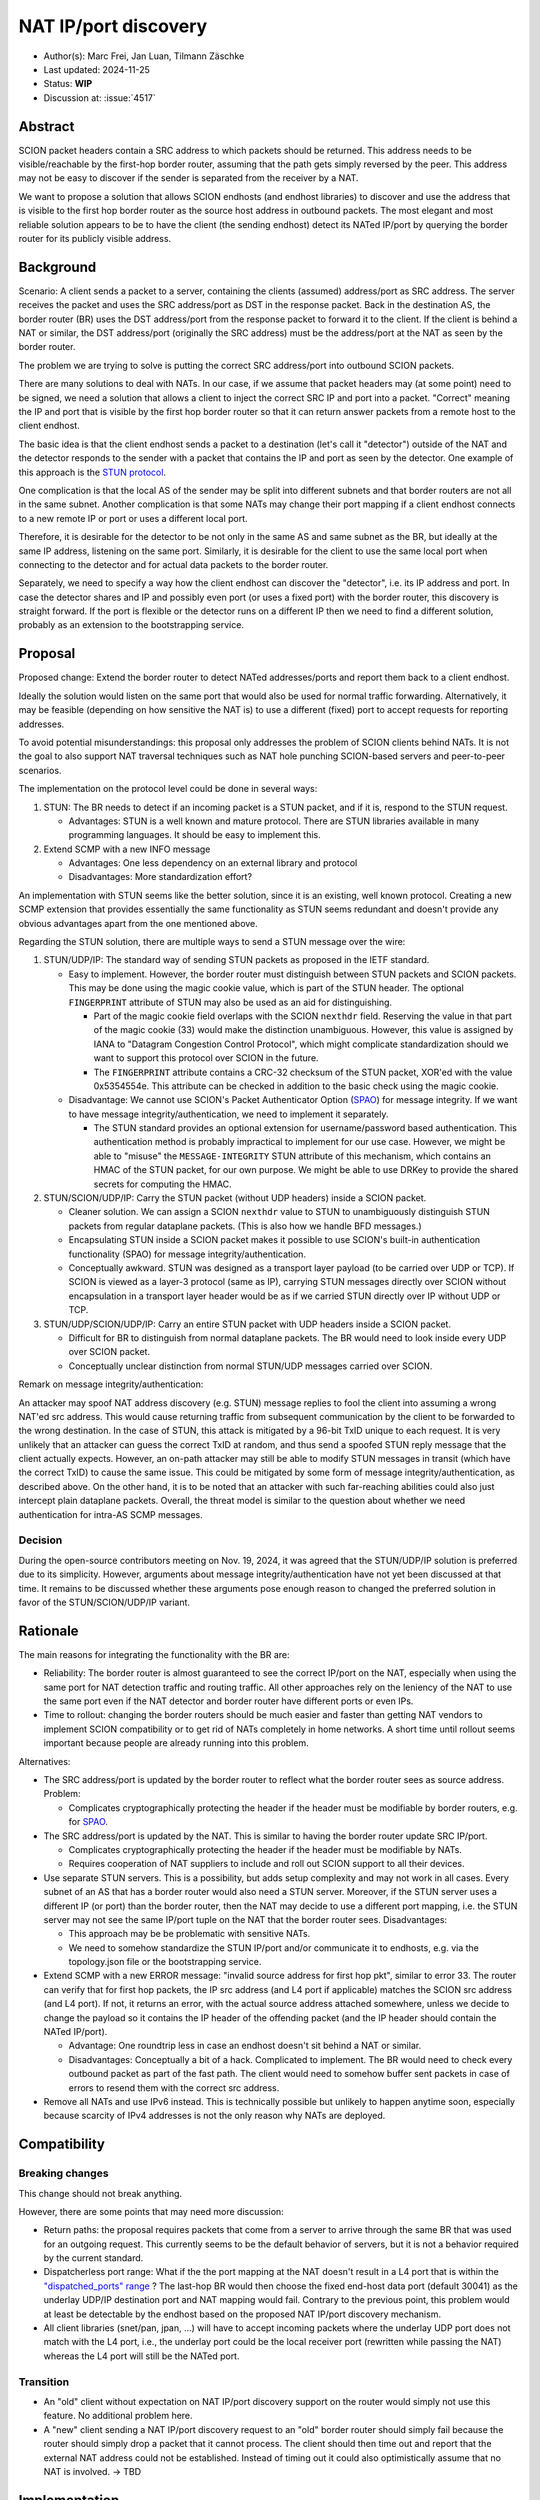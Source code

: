 *********************
NAT IP/port discovery
*********************

- Author(s): Marc Frei, Jan Luan, Tilmann Zäschke
- Last updated: 2024-11-25
- Status: **WIP**
- Discussion at: :issue:`4517`

Abstract
========
SCION packet headers contain a SRC address to which packets should be returned. This address needs to be
visible/reachable by the first-hop border router, assuming that the path gets simply reversed by the peer.
This address may not be easy to discover if the sender is separated from the receiver by a NAT.

We want to propose a solution that allows SCION endhosts (and endhost libraries) to discover and use
the address that is visible to the first hop border router as the source host address in outbound packets.
The most elegant and most reliable solution appears to be to have the client (the sending endhost)
detect its NATed IP/port by querying the border router for its publicly visible address.

Background
==========
Scenario: A client sends a packet to a server, containing the clients (assumed) address/port as SRC address. The server
receives the packet and uses the SRC address/port as DST in the response packet. Back in the destination AS, the border
router (BR) uses the DST address/port from the response packet to forward it to the client.
If the client is behind a NAT or similar, the DST address/port (originally the SRC address) must be the address/port at
the NAT as seen by the border router.

The problem we are trying to solve is putting the correct SRC address/port into outbound SCION packets.

There are many solutions to deal with NATs. In our case, if we assume that packet headers may (at some point) need
to be signed, we need a solution that allows a client to inject the correct SRC IP and port into a packet.
"Correct" meaning the IP and port that is visible by the first hop border router so that it can return answer packets
from a remote host to the client endhost.

The basic idea is that the client endhost sends a packet to a destination (let's call it "detector") outside of the
NAT and the detector responds to the sender with a packet that contains the IP and port as seen by the detector.
One example of this approach is the `STUN protocol <https://en.wikipedia.org/wiki/STUN>`_.

One complication is that the local AS of the sender may be split into different subnets and that border routers
are not all in the same subnet.
Another complication is that some NATs may change their port mapping if a client endhost connects to a new
remote IP or port or uses a different local port.

Therefore, it is desirable for the detector to be not only in the same AS and same subnet as the BR, but ideally at the
same IP address, listening on the same port.
Similarly, it is desirable for the client to use the same local port when connecting to the detector and for actual data
packets to the border router.

Separately, we need to specify a way how the client endhost can discover the "detector", i.e. its IP address and port.
In case the detector shares and IP and possibly even port (or uses a fixed port) with the border router, this
discovery is straight forward.
If the port is flexible or the detector runs on a different IP then we need to find a different solution, probably
as an extension to the bootstrapping service.

Proposal
========
Proposed change: Extend the border router to detect NATed addresses/ports and report them back to a client endhost.

Ideally the solution would listen on the same port that would also be used for normal traffic forwarding.
Alternatively, it may be feasible (depending on how sensitive the NAT is) to use a different (fixed) port to
accept requests for reporting addresses.

To avoid potential misunderstandings: this proposal only addresses the problem of SCION clients behind NATs. It is not
the goal to also support NAT traversal techniques such as NAT hole punching SCION-based servers and peer-to-peer
scenarios.

The implementation on the protocol level could be done in several ways:

1.  STUN: The BR needs to detect if an incoming packet is a STUN packet, and if it is, respond to the STUN request.

    -  Advantages: STUN is a well known and mature protocol. There are STUN libraries available in many programming languages.
       It should be easy to implement this.

2.  Extend SCMP with a new INFO message

    -  Advantages: One less dependency on an external library and protocol
    -  Disadvantages: More standardization effort?

An implementation with STUN seems like the better solution, since it is an existing, well known protocol.
Creating a new SCMP extension that provides essentially the same functionality as STUN seems redundant
and doesn't provide any obvious advantages apart from the one mentioned above.

Regarding the STUN solution, there are multiple ways to send a STUN message over the wire:

1. STUN/UDP/IP: The standard way of sending STUN packets as proposed in the IETF standard.

   -  Easy to implement. However, the border router must distinguish between STUN packets and SCION packets.
      This may be done using the magic cookie value, which is part of the STUN header.
      The optional ``FINGERPRINT`` attribute of STUN may also be used as an aid for distinguishing.

      -  Part of the magic cookie field overlaps with the SCION ``nexthdr`` field.
         Reserving the value in that part of the magic cookie (33) would make the distinction unambiguous.
         However, this value is assigned by IANA to "Datagram Congestion Control Protocol",
         which might complicate standardization should we want to support this protocol over SCION in the future.
      -  The ``FINGERPRINT`` attribute contains a CRC-32 checksum of the STUN packet, XOR'ed with the value 0x5354554e.
         This attribute can be checked in addition to the basic check using the magic cookie.
   -  Disadvantage: We cannot use SCION's Packet Authenticator Option
      (`SPAO <https://docs.scion.org/en/latest/protocols/authenticator-option.html>`_) for message integrity.
      If we want to have message integrity/authentication, we need to implement it separately.

      -  The STUN standard provides an optional extension for username/password based authentication.
         This authentication method is probably impractical to implement for our use case.
         However, we might be able to "misuse" the ``MESSAGE-INTEGRITY`` STUN attribute of this mechanism,
         which contains an HMAC of the STUN packet, for our own purpose.
         We might be able to use DRKey to provide the shared secrets for computing the HMAC.

2. STUN/SCION/UDP/IP: Carry the STUN packet (without UDP headers) inside a SCION packet.

   -  Cleaner solution. We can assign a SCION ``nexthdr`` value to STUN to unambiguously distinguish STUN packets from
      regular dataplane packets. (This is also how we handle BFD messages.)
   -  Encapsulating STUN inside a SCION packet makes it possible to use SCION's built-in authentication functionality
      (SPAO) for message integrity/authentication.
   -  Conceptually awkward. STUN was designed as a transport layer payload (to be carried over UDP or TCP).
      If SCION is viewed as a layer-3 protocol (same as IP), carrying STUN messages directly over SCION without
      encapsulation in a transport layer header would be as if we carried STUN directly over IP without UDP or TCP.

3. STUN/UDP/SCION/UDP/IP: Carry an entire STUN packet with UDP headers inside a SCION packet.

   -  Difficult for BR to distinguish from normal dataplane packets.
      The BR would need to look inside every UDP over SCION packet.
   -  Conceptually unclear distinction from normal STUN/UDP messages carried over SCION.

Remark on message integrity/authentication:

An attacker may spoof NAT address discovery (e.g. STUN) message replies to fool the client into assuming a wrong NAT'ed src address.
This would cause returning traffic from subsequent communication by the client to be forwarded to the wrong destination.
In the case of STUN, this attack is mitigated by a 96-bit TxID unique to each request.
It is very unlikely that an attacker can guess the correct TxID at random,
and thus send a spoofed STUN reply message that the client actually expects.
However, an on-path attacker may still be able to modify STUN messages in transit (which have the correct TxID) to cause the same issue.
This could be mitigated by some form of message integrity/authentication, as described above.
On the other hand, it is to be noted that an attacker with such far-reaching abilities could also just intercept plain dataplane packets.
Overall, the threat model is similar to the question about whether we need authentication for intra-AS SCMP messages.

Decision
--------
During the open-source contributors meeting on Nov. 19, 2024, it was agreed that the STUN/UDP/IP solution is preferred
due to its simplicity. However, arguments about message integrity/authentication have not yet been discussed at that time.
It remains to be discussed whether these arguments pose enough reason to changed the preferred solution in favor of the
STUN/SCION/UDP/IP variant.

Rationale
=========
The main reasons for integrating the functionality with the BR are:

-  Reliability: The border router is almost guaranteed to see the correct IP/port on the NAT, especially when using the
   same port for NAT detection traffic and routing traffic. All other approaches rely on the leniency of the NAT to use
   the same port even if the NAT detector and border router have different ports or even IPs.
-  Time to rollout: changing the border routers should be much easier and faster than getting NAT vendors to implement
   SCION compatibility or to get rid of NATs completely in home networks.
   A short time until rollout seems important because people are already running into this problem.

Alternatives:

-  The SRC address/port is updated by the border router to reflect what the border router sees as source address.
   Problem:

   -  Complicates cryptographically protecting the header if the header must be modifiable by border routers,
      e.g. for `SPAO <https://docs.scion.org/en/latest/protocols/authenticator-option.html>`_.

-  The SRC address/port is updated by the NAT. This is similar to having the border router update SRC IP/port.

   - Complicates cryptographically protecting the header if the header must be modifiable by NATs.
   - Requires cooperation of NAT suppliers to include and roll out SCION support to all their devices.

-  Use separate STUN servers. This is a possibility, but adds setup complexity and may not work in all cases. Every
   subnet of an AS that has a border router would also need a STUN server. Moreover, if the STUN server uses a different
   IP (or port) than the border router, then the NAT may decide to use a different port mapping,
   i.e. the STUN server may not see the same IP/port tuple on the NAT that the border router sees. Disadvantages:

   -  This approach may be be problematic with sensitive NATs.
   -  We need to somehow standardize the STUN IP/port and/or communicate it to endhosts, e.g. via the topology.json file
      or the bootstrapping service.

-  Extend SCMP with a new ERROR message: "invalid source address for first hop pkt", similar to error 33.
   The router can verify that for first hop packets, the IP src address (and L4 port if applicable) matches the SCION
   src address (and L4 port).
   If not, it returns an error, with the actual source address attached somewhere, unless we decide
   to change the payload so it contains the IP header of the offending packet (and the IP header should contain the
   NATed IP/port).

   -  Advantage: One roundtrip less in case an endhost doesn't sit behind a NAT or similar.
   -  Disadvantages: Conceptually a bit of a hack. Complicated to implement.
      The BR would need to check every outbound packet as part of the fast path.
      The client would need to somehow buffer sent packets in case of errors to resend them with the correct src address.

-  Remove all NATs and use IPv6 instead. This is technically possible but unlikely to happen anytime soon, especially
   because scarcity of IPv4 addresses is not the only reason why NATs are deployed.

Compatibility
=============

Breaking changes
----------------

This change should not break anything.

However, there are some points that may need more discussion:

- Return paths: the proposal requires packets that come from a server to arrive through the same BR that was used for an
  outgoing request. This currently seems to be the default behavior of servers, but it is not a behavior required
  by the current standard.

- Dispatcherless port range: What if the the port mapping at the NAT doesn't result in a L4 port that is within the
  `"dispatched_ports" range <https://docs.scion.org/en/latest/dev/design/router-port-dispatch.html>`_ ?
  The last-hop BR would then choose the fixed end-host data port (default 30041) as the underlay UDP/IP destination port
  and NAT mapping would fail. Contrary to the previous point, this problem would at least be detectable by the endhost
  based on the proposed NAT IP/port discovery mechanism.

- All client libraries (snet/pan, jpan, ...) will have to accept incoming packets where the underlay UDP port does not
  match with the L4 port, i.e., the underlay port could be the local receiver port (rewritten while passing the NAT)
  whereas the L4 port will still be the NATed port.

Transition
----------

- An "old" client without expectation on NAT IP/port discovery support on the router would simply not use this feature.
  No additional problem here.
- A "new" client sending a NAT IP/port discovery request to an "old" border router should simply fail because the router
  should simply drop a packet that it cannot process.
  The client should then time out and report that the external NAT address could not be established. Instead of timing
  out it could also optimistically assume that no NAT is involved. -> TBD

Implementation
==============
Necessary border router and snet library modifications have been coded for three approaches proposed in the *Proposal* section:
STUN/UDP/IP, STUN/SCION/UDP/IP, and SCMP message extension.
It was agreed that a PR would be created for the STUN/UDP/IP variant.
Support in client libraries (PAN, JPAN) will be added subsequently.
